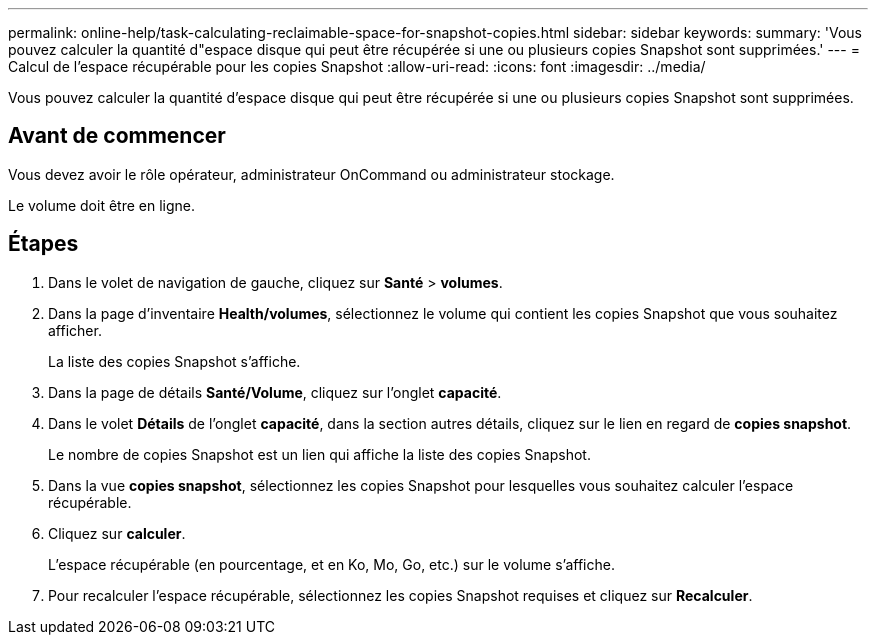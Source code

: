 ---
permalink: online-help/task-calculating-reclaimable-space-for-snapshot-copies.html 
sidebar: sidebar 
keywords:  
summary: 'Vous pouvez calculer la quantité d"espace disque qui peut être récupérée si une ou plusieurs copies Snapshot sont supprimées.' 
---
= Calcul de l'espace récupérable pour les copies Snapshot
:allow-uri-read: 
:icons: font
:imagesdir: ../media/


[role="lead"]
Vous pouvez calculer la quantité d'espace disque qui peut être récupérée si une ou plusieurs copies Snapshot sont supprimées.



== Avant de commencer

Vous devez avoir le rôle opérateur, administrateur OnCommand ou administrateur stockage.

Le volume doit être en ligne.



== Étapes

. Dans le volet de navigation de gauche, cliquez sur *Santé* > *volumes*.
. Dans la page d'inventaire *Health/volumes*, sélectionnez le volume qui contient les copies Snapshot que vous souhaitez afficher.
+
La liste des copies Snapshot s'affiche.

. Dans la page de détails *Santé/Volume*, cliquez sur l'onglet *capacité*.
. Dans le volet *Détails* de l'onglet *capacité*, dans la section autres détails, cliquez sur le lien en regard de *copies snapshot*.
+
Le nombre de copies Snapshot est un lien qui affiche la liste des copies Snapshot.

. Dans la vue *copies snapshot*, sélectionnez les copies Snapshot pour lesquelles vous souhaitez calculer l'espace récupérable.
. Cliquez sur *calculer*.
+
L'espace récupérable (en pourcentage, et en Ko, Mo, Go, etc.) sur le volume s'affiche.

. Pour recalculer l'espace récupérable, sélectionnez les copies Snapshot requises et cliquez sur *Recalculer*.

